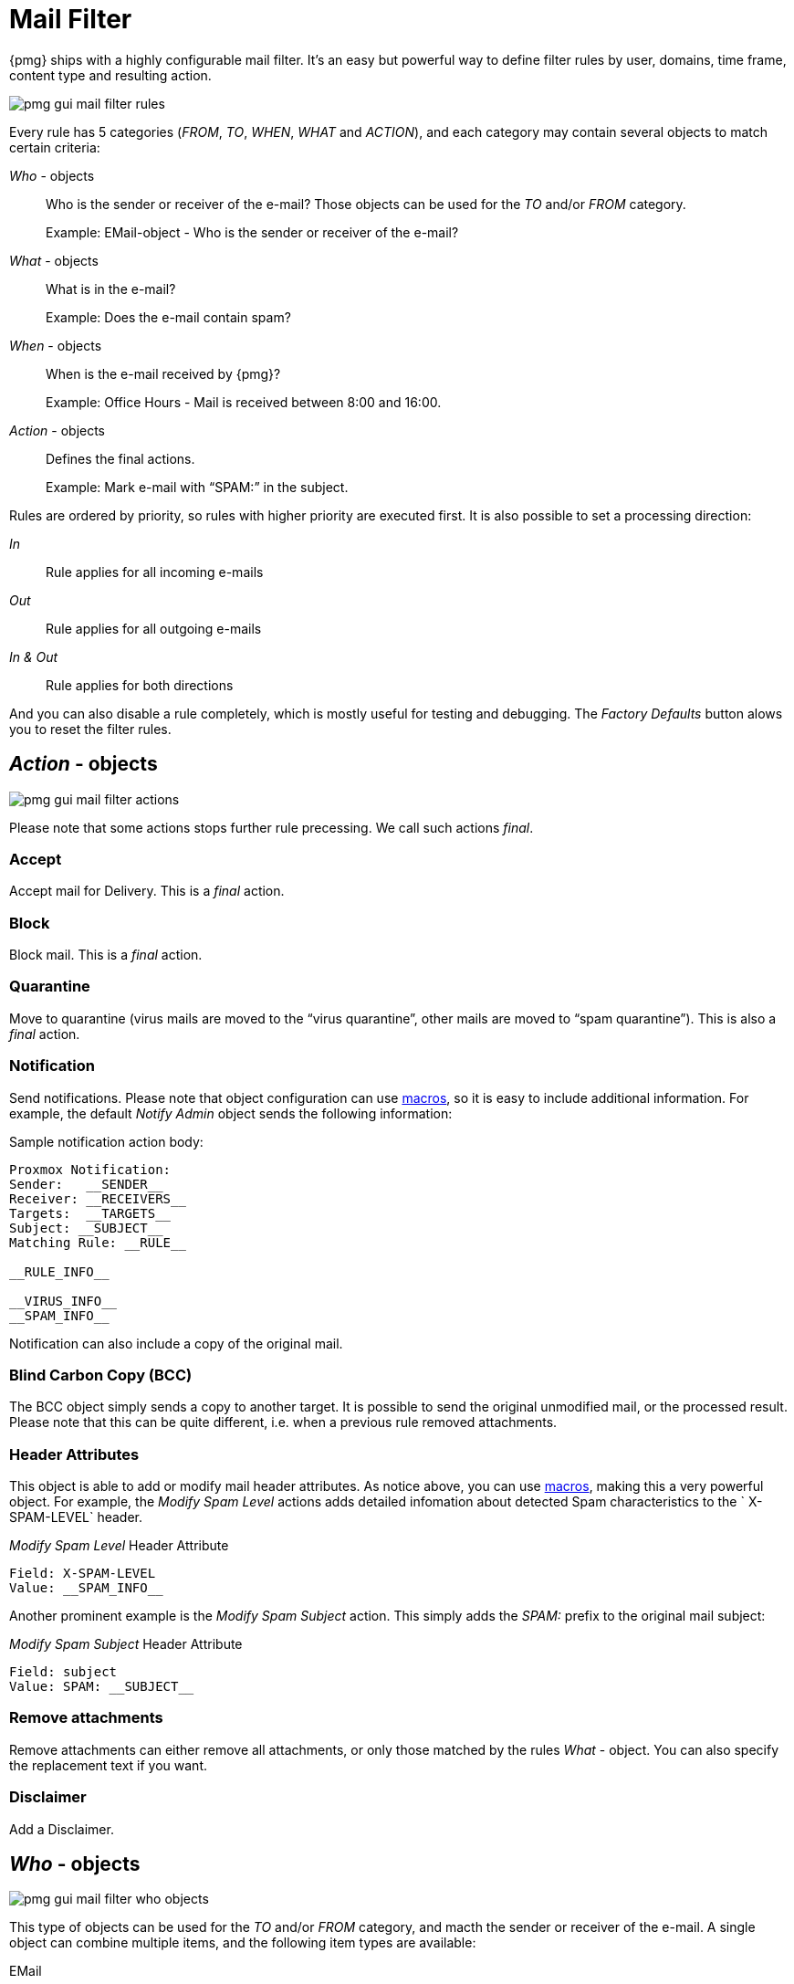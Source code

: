 Mail Filter
===========

{pmg} ships with a highly configurable mail filter. It’s an easy but
powerful way to define filter rules by user, domains, time frame,
content type and resulting action.

image::images/screenshot/pmg-gui-mail-filter-rules.png[]

Every rule has 5 categories ('FROM', 'TO', 'WHEN', 'WHAT' and
'ACTION'), and each category may contain several objects to match
certain criteria:

'Who' - objects::

Who is the sender or receiver of the e-mail? Those objects can be used
for the 'TO' and/or 'FROM' category.
+
====
Example: EMail-object - Who is the sender or receiver of the e-mail?
====

'What' - objects::

What is in the e-mail?
+
====
Example: Does the e-mail contain spam?
====

'When' - objects::

When is the e-mail received by {pmg}?
+
====
Example: Office Hours - Mail is received between 8:00 and 16:00.
====

'Action' - objects::

Defines the final actions.
+
====
Example: Mark e-mail with “SPAM:” in the subject.
====

Rules are ordered by priority, so rules with higher priority are
executed first. It is also possible to set a processing direction:

'In'::	Rule applies for all incoming e-mails

'Out'::	Rule applies for all outgoing e-mails

'In & Out':: Rule applies for both directions

And you can also disable a rule completely, which is mostly useful for
testing and debugging. The 'Factory Defaults' button alows you to
reset the filter rules.


'Action' - objects
------------------

image::images/screenshot/pmg-gui-mail-filter-actions.png[]

Please note that some actions stops further rule precessing. We call
such actions 'final'.

Accept
~~~~~~

Accept mail for Delivery. This is a 'final' action.


Block
~~~~~

Block mail. This is a 'final' action.


Quarantine
~~~~~~~~~~

Move to quarantine (virus mails are moved to the “virus quarantine”,
other mails are moved to “spam quarantine”). This is also a 'final' action.


Notification
~~~~~~~~~~~~

Send notifications. Please note that object configuration can use
xref:rule_system_macros[macros], so it is easy to include additional
information. For example, the default 'Notify Admin' object sends the
following information:

.Sample notification action body:
----
Proxmox Notification:
Sender:   __SENDER__
Receiver: __RECEIVERS__
Targets:  __TARGETS__
Subject: __SUBJECT__
Matching Rule: __RULE__

__RULE_INFO__

__VIRUS_INFO__
__SPAM_INFO__
----

Notification can also include a copy of the original mail.


Blind Carbon Copy (BCC)
~~~~~~~~~~~~~~~~~~~~~~~

The BCC object simply sends a copy to another target. It is possible to
send the original unmodified mail, or the processed result. Please
note that this can be quite different, i.e. when a previous rule
removed attachments.


Header Attributes
~~~~~~~~~~~~~~~~~

This object is able to add or modify mail header attributes. As notice above, you can use xref:rule_system_macros[macros], making this a very powerful object. For example, the 'Modify Spam Level' actions adds detailed infomation about detected Spam characteristics to the ` X-SPAM-LEVEL` header.

.'Modify Spam Level' Header Attribute
----
Field: X-SPAM-LEVEL
Value: __SPAM_INFO__
----

Another prominent example is the 'Modify Spam Subject' action. This
simply adds the 'SPAM:' prefix to the original mail subject:

.'Modify Spam Subject' Header Attribute
----
Field: subject
Value: SPAM: __SUBJECT__
----


Remove attachments
~~~~~~~~~~~~~~~~~~

Remove attachments can either remove all attachments, or only those
matched by the rules 'What' - object. You can also specify the
replacement text if you want.


Disclaimer
~~~~~~~~~~

Add a Disclaimer.


'Who' - objects
---------------

image::images/screenshot/pmg-gui-mail-filter-who-objects.png[]

This type of objects can be used for the 'TO' and/or 'FROM' category,
and macth the sender or receiver of the e-mail. A single object can
combine multiple items, and the following item types are available:

EMail::

Allows you to match a single mail address.

Domain::

Only match the domain part of the mail address.

Regular Expression::

This one uses a regular expression to match the whole mail address.

IP Address or Network::

This can be used to match the senders IP address.

LDAP User or Group::

Test if the mail address belong to a specific LDAP user or group.

We have two important 'Who' - objects called 'Blacklist' and
'Whitelist'. Those are used in the default ruleset to globally block
or allow specific senders.


'What' - objects
----------------

image::images/screenshot/pmg-gui-mail-filter-what-objects.png[]

'What' - objects are used to classify the mail content. A single
object can combine multiple items, and the following item types are
available:

Spam Filter::

Matches if configured value if greater than the detected spam level.

Virus Filter::

Matches on infected mails.

Match Field::

Match specified mail header fields (eg. `Subject:`, `From:`, ...)

Content Type Filter::

Can be used to match specific content types.

Match Filename::

Uses regular expressions to match attachment filenames.

Archive Filter::

Can be used to match specific content types inside archives.


'When' - objects
----------------

image::images/screenshot/pmg-gui-mail-filter-when-objects.png[]

'When' - objects are use to activate rules at specific daytimes. You
can compose them of one or more time-frame items.

The default ruleset defines 'Office Hours', but this is not used by
the default rules.


Using regular expressions
-------------------------

A regular expression is a string of characters which tells us which
string you are looking for. The following is a short introduction in
the syntax of regular expressions used by some objects. If you are
familiar with Perl, you already know the syntax.

Simple regular expressions
~~~~~~~~~~~~~~~~~~~~~~~~~~

In its simplest form, a regular expression is just a word or phrase to
search for. `Mail` would match the string "Mail". The search is case
sensitive so "MAIL", "Mail", "mail" would not be matched.

Metacharacters
~~~~~~~~~~~~~~

Some characters have a special meaning. These characters are called
metacharacters.  The Period (`.`) is a commonly used metacharacter. It
matches exactly one character, regardless of what the character is.
`e.mail` would match either "e-mail" or "e-mail" or "e2mail" but not
"e-some-mail".

The question mark (`?`) indicates that the character immediately
preceding it either zero or one time. `e?mail` would match
either "email" or "mail" but not "e-mail".

Another metacharacter is the star (`*`). This indicates that the
character immediately to its left may repeated any number of times,
including zero. `e*mail` would match either "email" or "mail" or
"eeemail".

The plus (`+`) metacharacter does the same as the star (*) excluding
zero. So `e+mail` does not match "mail".

Metacharacters may be combined. A common combination includes the
period and star metacharacters (`.*`), with the star immediately following
the period. This is used to match an arbitrary string of any length,
including the null string. For example: `.*company.*` matches
"company@domain.com" or "company@domain.co.uk" or
"department.company@domain.com".

The book xref:Friedl97[] provides a more comprehensive introduction.